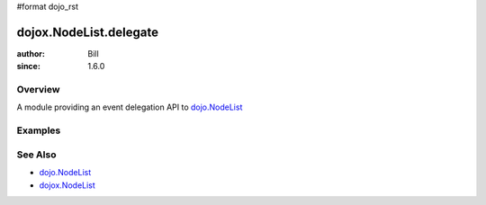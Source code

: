 #format dojo_rst

dojox.NodeList.delegate
=======================

:author: Bill 
:since: 1.6.0

========
Overview
========

A module providing an event delegation API to `dojo.NodeList <dojo/NodeList>`_

========
Examples
========

========
See Also
========

* `dojo.NodeList <dojo/NodeList>`_
* `dojox.NodeList <dojox/NodeList>`_
